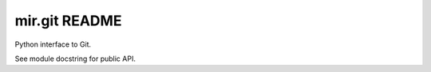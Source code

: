 mir.git README
==============

.. image:: https://circleci.com/gh/darkfeline/mir-git.svg?style=shield
   :target: https://circleci.com/gh/darkfeline/mir-git
   :alt: CircleCI
.. image:: https://codecov.io/gh/darkfeline/mir-git/branch/master/graph/badge.svg
   :target: https://codecov.io/gh/darkfeline/mir-git
   :alt: Codecov
.. image:: https://badge.fury.io/py/mir-git.svg
   :target: https://badge.fury.io/py/mir-git
   :alt: PyPI Release
.. image:: https://readthedocs.org/projects/mir-git/badge/?version=latest
   :target: http://mir-git.readthedocs.io/en/latest/
   :alt: Latest Documentation

Python interface to Git.

See module docstring for public API.
